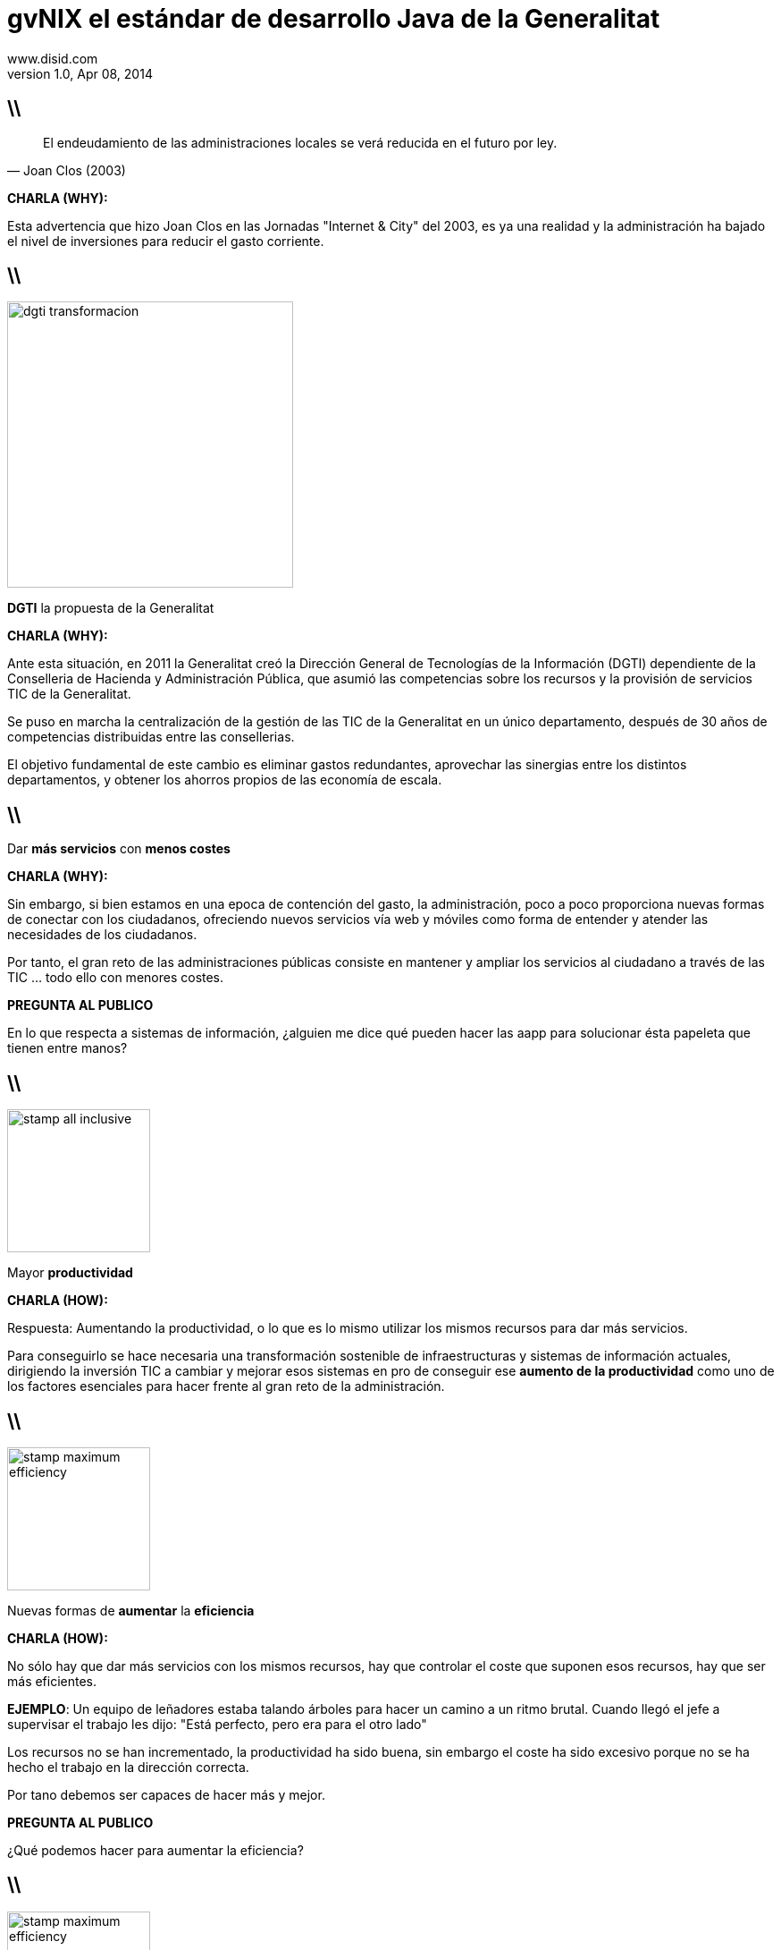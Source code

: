 //
// Build the presentation
//
// dzslides with embedded assets:
// asciidoc -a data-uri -a linkcss! slides.adoc
//
// HTML5:
// asciidoc -b html5 -o outline.html slides.adoc
//
**gvNIX** el estándar de desarrollo Java de la Generalitat
==========================================================
www.disid.com
v1.0, Apr 08, 2014
:title: gvNIX, el estándar de desarrollo Java de la Generalitat
:description: Slides for DISID presentation about developing with gvNIX delivered at Semana Informatica 2014.
:copyright: CC BY-NC-SA 3.0
:website: www.disid.com
:gvnixsite: www.gvnix.org
:slidesurl: https://github.com/DISID/disid-decks
:imagesdir: images
:backend: dzslides
:linkcss: true
:dzslides-style: stormy
//:dzslides-style: tomorrow
:dzslides-transition: fade
:dzslides-aspect: 16-9
:dzslides-fonts: family=Yanone+Kaffeesatz:400,700,200,300&family=Cedarville+Cursive
:dzslides-highlight: monokai
// disable syntax highlighting unless turned on explicitly
:syntax: no-highlight

////

== WHY?

////

== \\

[quote, Joan Clos (2003)]
____
El endeudamiento de las administraciones locales se verá reducida
en el futuro por ley.
____

[template="notesblock"]
====
*CHARLA (WHY):*

Esta advertencia que hizo Joan Clos en las Jornadas "Internet & City" del
2003, es ya una realidad y la administración ha bajado el nivel
de inversiones para reducir el gasto corriente.
====

== \\

image::dgti-transformacion.png[role="pull-right",height=320]

[{statement}]
*DGTI* la propuesta de la Generalitat

[template="notesblock"]
====
*CHARLA (WHY):*

Ante esta situación, en 2011 la Generalitat creó la
Dirección General de Tecnologías de la Información (DGTI)
dependiente de la Conselleria de Hacienda y Administración Pública, que asumió
las competencias sobre los recursos y la provisión de servicios TIC de
la Generalitat.

Se puso en marcha la centralización de la gestión de las TIC de la
Generalitat en un único departamento, después de 30 años de competencias
distribuidas entre las consellerias.

El objetivo fundamental de este cambio es eliminar gastos redundantes,
aprovechar las sinergias entre los distintos departamentos, y obtener los
ahorros propios de las economía de escala.
====

== \\

[{statement}]
Dar *más servicios*
con *menos costes* {nbsp} {nbsp}

[template="notesblock"]
====
*CHARLA (WHY):*

Sin embargo, si bien estamos en una epoca de contención del gasto,
la administración, poco a poco proporciona nuevas formas de conectar con los
ciudadanos, ofreciendo nuevos servicios vía web y móviles como
forma de entender y atender las necesidades de los ciudadanos.

Por tanto, el gran reto de las administraciones públicas
consiste en mantener y ampliar los servicios al ciudadano a
través de las TIC ... todo ello con menores costes.

*PREGUNTA AL PUBLICO*

En lo que respecta a sistemas de información, ¿alguien me dice qué pueden
hacer las aapp para solucionar ésta papeleta que tienen entre manos?

====

////

== HOW?

////

== \\

image::stamp-all-inclusive.png[role="pull-right",width=160]

[{statement}]
Mayor *productividad*

[template="notesblock"]
====
*CHARLA (HOW):*

Respuesta: Aumentando la productividad, o lo que es lo mismo utilizar los
mismos recursos para dar más servicios.

Para conseguirlo se hace necesaria una
transformación sostenible de infraestructuras y sistemas de información
actuales, dirigiendo la inversión TIC a cambiar y mejorar esos sistemas
en pro de conseguir ese *aumento de la productividad* como uno de los factores
esenciales para hacer frente al gran reto de la administración.
====

== \\

image::stamp-maximum-efficiency.png[role="pull-right",width=160]

[{statement}]
Nuevas formas de *aumentar* la *eficiencia*

[template="notesblock"]
====
*CHARLA (HOW):*

No sólo hay que dar más servicios con los mismos recursos, hay que controlar
el coste que suponen esos recursos, hay que ser más eficientes.

*EJEMPLO*: Un equipo de leñadores estaba talando árboles para hacer un
camino a un ritmo brutal. Cuando llegó el jefe a supervisar el trabajo les
dijo: "Está perfecto, pero era para el otro lado"

Los recursos no se han incrementado, la productividad ha sido buena, sin
embargo el coste ha sido excesivo porque no se ha hecho el trabajo en la
dirección correcta.

Por tano debemos ser capaces de hacer más y mejor.

*PREGUNTA AL PUBLICO*

¿Qué podemos hacer para aumentar la eficiencia?

====

== \\

image::stamp-maximum-efficiency.png[role="pull-right",width=160]

[{statement}]
*Innovar* aportando valor

[template="notesblock"]
====
*CHARLA (HOW):*

Necesitamos innovar en la forma de construir aplicaciones, dedicando
nuestro esfuerzo sólo a aquello que realmente aporta valor.

*EJEMPLO*: ¿Cuántos de aquí trabajais o habéis trabajado con Eclipse?

¿Añadir los métodos get/set a una clase aporta valor? o ¿aporta más valor
desarrollar métodos que resuelven partes del problema?

Si no tuvieramos las herramientas de Eclipse en clases de multitud de
atributos podríamos estar un buen rato añadiendo los get/set.

====

== \\

image::stamp-maximum-efficiency.png[role="pull-right",width=160]

[{statement}]
*Simplificar* y *homogeneizar*

[template="notesblock"]
====
*CHARLA (HOW):*

Buscar la simplicidad huyendo de modelos complejos, y buscando soluciones
adaptadas a los distintos proyectos.

¿Cual es entonces la situación ideal?. Las metodologías ágiles, en general,
nos dan la solución bien clara. Haz el código lo más simple posible sólo para
lo que tienes que hacer ahora.

////
*EJEMPLO KISS:*
Imaginad que vamos a hacer un programa que pida al usuario por pantalla los
coeficientes de una ecuación de segundo grado y nos muestre el resultado por
pantalla.

Si llevamos la Simplicidad a sus últimas consecuencias y tratamos de
hacer el código lo más simple posible, sin preocuparnos en absoluto de posible
reusabilidad de lo que hacemos, lo más sencillo es hacer una única clase con
un método main(). En ese método pedimos por pantalla los coeficientes,
hacemos los cálculos y mostramos el resultado.
Al final: una clase sencilla, que hace lo que tiene que hacer, con quizás tres
métodos además del main(), pero que no es en absoluto reusable.
Hace lo que hace y nada más. Sólo
pide coeficientes por pantalla, echa unas cuentas y saca los resultados por
pantalla.

Si pensamos más bien en hacer algo reusable y aplicamos orientación a objetos,
posiblemente hagamos una clase EcuacionSegundoGrado a la que le pasemos los
coeficientes y nos devuelva los resultados. Haremos otra clase (o dos clases)
para pedir y sacar cosas por pantalla. Estas clases, idealmente, deberían
implementar interfaces de pideDato() y muestraDato(), de forma que si más
adelante en vez de pantalla es una base de datos, nos baste con implementar
esas interfaces. Finalmente, posiblemente hagamos otra clase más con un main()
encargada de instanciar las anteriores y hacerlas funcionar conjuntamente. El
resultado final es que tenemos una serie de clases con responsabilidades
separadas y reusables. Podemos coger cualquiera de esas clases y llevarla tal
cual a otro proyecto y usarla a nuestro gusto.

Pero ... hemos perdido la sencillez.
////

Facilitar las tareas de soporte y mantenimiento, proyectos homogéneos que
reducen el tiempo de puesta en marcha.

Profesionales que se dediquen al desarrollo en diferentes ámbitos pueden pasar
de un proyecto a otro fácilmente ya que son estructuras similares, reduciendo
así el tiempo de puesta en marcha.
====

== \\

image::stamp-maximum-efficiency.png[role="pull-right",width=160]

[{statement}]
Fomentar uso de *estándares* abiertos

[template="notesblock"]
====
*CHARLA (HOW):*

Fomentar el uso de estándares abiertos que nos dan garantía de
documentación amplia y disponible. Un efecto derivado es que nos dan
independencia respecto a tecnologías propietarias o productos específicos de
fabricantes.

*EJEMPLO:* HTML, SQL92, OpenDocument.
====

[{topic}]
== Mayor cantidad de *utilidades*

image::stamp-maximum-efficiency.png[role="pull-right",width=160]

[{stepwise}]
* Migración de aplicaciones
* Generación de código
* Integración con procesos

[template="notesblock"]
====
*CHARLA (HOW):*

Dotar a los desarrolladores de la mayor cantidad de herramientas para poder
realizar su trabajo sin necesidad de perder tiempo en buscarlas.

* Migrar aplicaciones de gestión rápidamente, por ejemplo utilizando
  herramientas de ingeniería inversa de base de datos.
* Generador de código que genere de forma automática partes de la aplicación.
* Integrar fácilmente con procedimientos y procesos externos, evitando
  duplicidades y aprovechando recursos entre las diferentes unidades de una
  administración.
====

== \\

image::stamp-maximum-efficiency.png[role="pull-right",width=160]

[{statement}]
Reutilizar *experiencia* y *sinergias*

[template="notesblock"]
====
*CHARLA (HOW):*

Reutilizar la experiencia. No se trata de seguir "recomendaciones de
fabricante", sino aprovechar conocimiento que está contrastado en
aplicaciones reales.

*EJEMPLO:* Si en una Conselleria el sistema de informes es crítico es posible
que lo tengan muy depurado, trabajado y se hayan roto los cuernos miles de
veces para hacerlo funcionar, ¿por qué no utilizarlo en el resto de
Consellerias?

Aprovechar sinergias entre diferentes organizaciones y/o administraciones:
simplificación de normativas y procedimientos, eliminación de las
duplicidades, etc.

*EJEMPLO:* Ante necesidades comunes, ¿por qué no compartir el coste y
desarrollarlo sólo 1 vez que sirva para los casos planteados?

====

== \\

image::stamp-maximum-efficiency.png[role="pull-right",width=160]

[{statement}]
Fomentar *metodología* y *calidad*

[template="notesblock"]
====
*CHARLA (HOW):*

Uso de metodologías de desarrollo, cumplir con los criterios de calidad y
seguridad tablecidos, sin penalizar los tiempos de desarrollo.

Es frecuente que el hecho de cumplir con ciertas normativas internas se
dedique más tiempo a leer manuales infumables que al propio desarrollo.
====

== \\

image::stamp-maximum-efficiency.png[role="pull-right",width=160]

[{statement}]
Software de *código abierto*

[template="notesblock"]
====
*CHARLA (HOW):*

Aunque no lo parezca el software de código abierto es muy importante para
conseguir altas cotas de eficiencia.

Las 4 libertades que nos proporciona el software de código abierto son:

1. Libertad para ejecutar el programa en cualquier sitio
2. Libertad para estudiarlo y adaptarlo a nuestras necesidades
3. Libertad de redistribución
4. Libertad para mejorar el programa y publicar las mejoras

La posibilidad de redistribuir y la de publicar las mejoras son clave para
lograr una mayor eficiencia ya que constituyen el medio que
permite a las diferentes administraciones, y organizaciones intercambiar sus
experiencias, sus mejores prácticas, con el fin de aprender rápidamente de
los éxitos y fracasos de los demás.

Imaginad el ejemplo del sistema de informes anterior, si todo ese trabajo
realizado en 1 Conselleria, se pudiera incluir en herramientas de código
abierto se podrían redistribuir y/o publicar y se podrían construir
nuevos sistemas de informes que ya estuvieran optimizados gracias a la
experiencia de la Conselleria del ejemplo.
====

////

== WHAT?

////

== \\

image::01-create-project_short.png[caption="Generación pasiva",width="570"]

[template="notesblock"]
====
*CHARLA (WHAT):*

Pues bien, qué nos ofrece gvNIX para incrementar la productividad y eficiencia
de los proyectos.

En primer lugar, pone a nuestra disposición herramientas que aportan valor,
que permiten que el desarrollador se centre en lo que es realmente importante.

Herramientas como:

* Sistema de generación pasiva
* Proceso guiado : HINT
* Ayuda en línea : HELP
* Auto completado : CTRL+SPACE

DEMO: Paso 01 a 04-1.
====

== \\

[{middle}]
image::petclinic-uml.png[caption="Diseño Dirigido por el Dominio",width="570"]

[template="notesblock"]
====
*CHARLA (WHAT):*

Fomenta el uso de metodologías dirigidas por el dominio:

* Se codifica el modelo del dominio, entidades y lógica, que captura el
  problema del dominio del sistema a construir.
* Inicialmente sin capa de servicios que se creará paulatinamente cuando la
  lógica no pertenezca a ninguna entidad del dominio.

Vamos a construir la típica aplicación PetClinic. Los usuarios de la aplicación
son empleados de una clínica que, en el curso de su trabajo, necesitan ver y
gestionar la información relativa a los veterinarios, los clientes y sus
mascotas.

DEMO: Paso 05, 06, 07.
====

== \\

[{middle}]
image::petclinic-erd.png[caption="Ingeniería inversa",width="570"]

[template="notesblock"]
====
*CHARLA (WHAT):*

gvNIX ofrece 2 formas de empezar con un proyecto:

* Codificar el modelo de entidades del dominio
* Si ya disponemos del modelo de datos de una aplicación antigua podemos
  utilizar su sistema de ingeniería inversa para generar automáticamente las
  entidades del dominio. Este sistema además ayuda a la migración de
  aplicaciones antiguas, sólo la parte de gestión de datos. La lógica
  especifica deberá codificarse de nuevo.

La ingeniería inversa haría en un sólo paso lo que hemos hecho hasta ahora y a
partir de este momento el proceso sería igual.
====

== \\

image::09-finders.png[caption="Convención sobre Configuración",width="570"]

[template="notesblock"]
====
*CHARLA (WHAT):*

gvNIX aporta simplicidad gracias al paradigma _Convención sobre Configuración_,
que busca decrementar el número de decisiones que un desarrollador
necesita hacer, ganando así en simplicidad pero no perdiendo flexibilidad por
ello.

*EJEMPLO:* La entidad _Vet_ en el modelo, por convención la tabla
correspondiente en la base de datos se llamará _vet_. Solo si alguien se
aparta de esta convención, como llamar a la tabla _myvet_,
entonces deberá escribir código respecto a ese nombre. Notar que el
desarrollador siempre puede alterar el comportamiento por defecto y adaptarlo
a sus necesidades.

En el caso de los métodos _finder_ siguiendo la convención de nominación nos
generará automáticamente la consulta.
====

== \\

image::10-web-mvc-setup.png[caption="Proyectos homogéneos",width="570"]

[template="notesblock"]
====
*CHARLA (WHAT):*

Un entorno único para generar distintos tipos de proyectos: web MVC, web JSF,
Flex, portlet, SOA, etc. con una estructura de proyecto única.

DEMO: 10, Enseñar cómo se podría generar jsf o MVC.
====

== \\

image::11-2-entity-add-fields-manually.png[caption="Generación activa"]

[template="notesblock"]
====
*CHARLA (WHAT):*

Aportar valor

Sistema de generación activa : TBC

DEMO: Paso 11-1, 11-2 y 12.
====

== \\

image::14-occ-checksum-all.png[caption="Herramientas"]

[template="notesblock"]
====
*CHARLA (WHAT):*

*Utilidades* de gvNIX

* Configurar idiomas adicionales
* Configurar control de concurrencia optimista
* Ingeniería inversa
* Generación de código que entre otras cosas permite:
** Integrar fácilmente con procesos externos
** TBC

DEMO: Paso 13, 14.
====

== \\

image::15-test-junit.png[caption="Calidad"]

[template="notesblock"]
====
*CHARLA (WHAT):*

Generación de infraestructura necesaria para ejecutar tests unitarios y
funcionales.

No es necesario leer documentación de calidad, se puede codificar en el
propio fw para que la generación de código como las herramientas de calidad
que se deseen integrar, por ejemplo desarrollar un nuevo add-on basado en
JMeter que permita ejecutar pruebas de rendimiento.

DEMO: Paso 15, 16.
====

== \\

image::20-bootstrap-setup.png[caption="HTML5 y CSS3"]

[template="notesblock"]
====
*CHARLA (WHAT):*

Fomenta el uso de estándares abiertos como HTML5 y CSS3

DEMO: Pasos 17,18,19,20,21.
====

== \\

image::22-menu-setup.png[caption="Herramientas"]

[template="notesblock"]
====
*CHARLA (WHAT):*

Gestión la estructura de páginas

DEMO: Paso 22.
====

== \\

image::23-datatable-owner-details.png[caption="Patrones de pantallas"]

[template="notesblock"]
====
*CHARLA (WHAT):*

*Reutilizar* experiencia con gvNIX: Patrones de pantallas.

Además diseño gráfico de aplicaciones basado en temas que permite incluir
fácilmente cambios en el diseño sin perjudicar la lógica de negocio.

DEMO: Paso 23.
====

== \\

image::27-web-mvc-batch-all.png[caption="Edición tabular"]

[template="notesblock"]
====
*CHARLA (WHAT):*

*Reutilizar* experiencia con gvNIX: Patrones de pantallas: Edición tabular
multi registro

DEMO: Pasos 24,25,26,27.
====

== \\

image::28-security-setup.png[caption="Seguridad"]

[template="notesblock"]
====
*CHARLA (WHAT):*

Permite añadir seguridad a todas las capas de la apliación.

DEMO: Paso 28.
====

== \\

image::30-report-setup.png[caption="Informes"]

[template="notesblock"]
====
*CHARLA (WHAT):*

Herramienta para incluir soporte para informes fácilmente. Genera valor
permitiendo que el desarrollador se centre en el propio informe.

DEMO: Paso 30 y 31.
====

== \\

image::32-create-service.png[caption="Integración de procesos"]

[template="notesblock"]
====
*CHARLA (WHAT):*

Integrar fácilmente con procesos externos

DEMO: Paso 32 y 33.
====

== \\

[{statement}]
*Compartir* experiencia con gvNIX

[template="notesblock"]
====
*CHARLA (WHAT):*

Su arquitectura basada en componentes OSGi permite incluir nuevos
requerimientos fácilmente y ponerlos a disposición de cualquier organización:

Ejemplo de SAFE, OCC, etc.

Diseño gráfico de aplicaciones basado en temas que permite incluir fácilmente
cambios en el diseño sin perjudicar la lógica de negocio.

====

== \\

[{statement}]
Proyecto de código abierto con licencia *GPL v3*

[template="notesblock"]
====
*CHARLA (WHAT):*

TBC:

====

[{recap-final}]
== Hoja de ruta

[{stepwise}]
* Diseño adaptativo
* Agrupación de datos tabulares
* Componente lupa
* Gestores de identidades
* Componente geográfica
* Auditoría de cambios en base de datos.
* Histórico de cambios de base de datos.

[{topic}]
== {gvnixsite}

[{middle}]
image::logo_gvNIX.png[height="120"]

[{middle}]
https://github.com/DISID/gvnix-samples

== \\

[{middle}]

http://creativecommons.org/licenses/by-sa/3.0/es/[Este obra está bajo una licencia de Creative Commons Reconocimiento-CompartirIgual 3.0 España.]


////

== Resources

////

////

= Dimissed slides

== \\

[{statement}]
Incremento de la *participación ciudadana*

[template="notesblock"]
====
*CHARLA:*

El aumento de la eficiencia debe venir acompañada por otro motor importante de
transformación: la participación de los ciudadanos.
Internet permite un nivel de participación impensable hace
pocos años. Los ciudadanos pueden opinar, aportar sugerencias, vehicular sus
quejas, hacer preguntas, con un dinamismo que puede resultar de gran utilidad
tanto al administrado como a las admnistraciones.

Por poner un ejemplo, el ciudadano puede aportar información muy afinada, y
totalmente actualizada, sobre el estado de un determinado punto de la
geografía de una carretera ("en este calle hay un bache"), de una ciudad
("los contenedores de reciclado de plástico están llenos", etc).

El salto desde las webs que informan al ciudadano, hacia estos
"sistemas públicos de información" (el ciudadano como informador
a la administración), son sólo un ejemplo del aumento de la participación útil
del ciudadano en la gestión de su comunidad.
====

////

